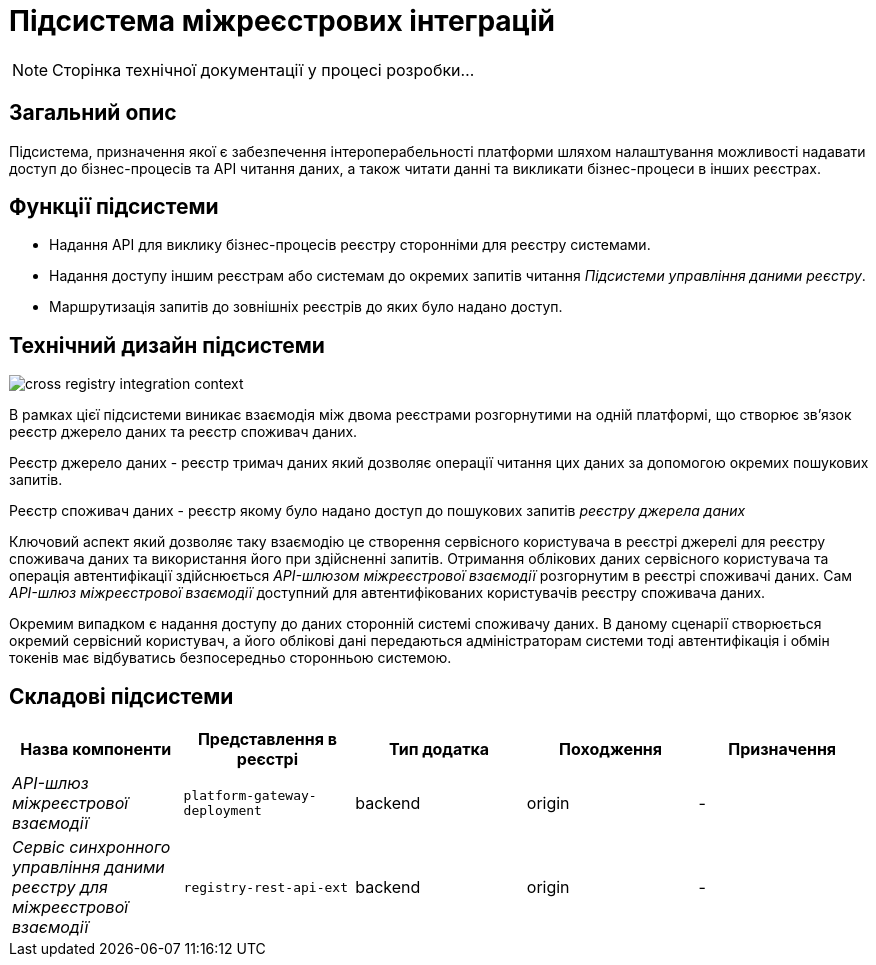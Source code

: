 = Підсистема міжреєстрових інтеграцій

[NOTE]
--
Сторінка технічної документації у процесі розробки...
--

== Загальний опис

Підсистема, призначення якої є забезпечення інтероперабельності платформи шляхом налаштування можливості надавати доступ до бізнес-процесів та API читання даних, а також читати данні та викликати бізнес-процеси в інших реєстрах.

== Функції підсистеми

* Надання API для виклику бізнес-процесів реєстру сторонніми для реєстру системами.
* Надання доступу іншим реєстрам або системам до окремих запитів читання _Підсистеми управління даними реєстру_.
* Маршрутизація запитів до зовнішніх реєстрів до яких було надано доступ.

== Технічний дизайн підсистеми

image::arch:architecture/registry/operational/cross-registry-integrations/cross-registry-integration-context.svg[]

В рамках цієї підсистеми виникає взаємодія між двома реєстрами розгорнутими на одній платформі, що створює звʼязок реєстр джерело даних та реєстр споживач даних.

Реєстр джерело даних - реєстр тримач даних який дозволяє операції читання цих даних за допомогою окремих пошукових запитів.

Реєстр споживач даних - реєстр якому було надано доступ до пошукових запитів _реєстру джерела даних_

Ключовий аспект який дозволяє таку взаємодію це створення сервісного користувача в реєстрі джерелі для реєстру споживача даних та використання його при здійсненні запитів.
Отримання облікових даних сервісного користувача та операція автентифікації здійснюється _API-шлюзом міжреєстрової взаємодії_ розгорнутим в реєстрі споживачі даних.
Сам _API-шлюз міжреєстрової взаємодії_ доступний для автентифікованих користувачів реєстру споживача даних.

Окремим випадком є надання доступу до даних сторонній системі споживачу даних. В даному сценарії створюється окремий сервісний користувач, а його облікові дані передаються адміністраторам системи тоді автентифікація і обмін токенів має відбуватись безпосередньо сторонньою системою.

== Складові підсистеми

|===
|Назва компоненти|Представлення в реєстрі|Тип додатка|Походження|Призначення

|_API-шлюз міжреєстрової взаємодії_
|`platform-gateway-deployment`
|backend
|origin
|-

|_Сервіс синхронного управління даними реєстру для міжреєстрової взаємодії_
|`registry-rest-api-ext`
|backend
|origin
|-
|===